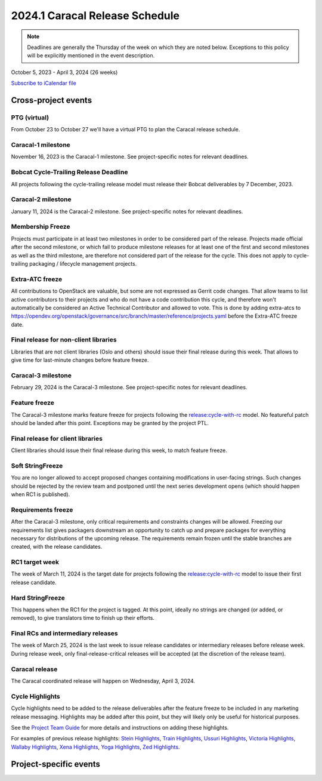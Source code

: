 ================================
2024.1 Caracal Release Schedule
================================

.. note::

   Deadlines are generally the Thursday of the week on which they are noted
   below. Exceptions to this policy will be explicitly mentioned in the event
   description.

October 5, 2023 - April 3, 2024 (26 weeks)

.. datatemplate::
   :source: schedule.yaml
   :template: schedule_table.tmpl

.. ics::
   :source: schedule.yaml
   :name: Caracal

`Subscribe to iCalendar file <schedule.ics>`_

Cross-project events
====================

.. _c-vptg:

PTG (virtual)
-------------

From October 23 to October 27 we'll have a virtual PTG to plan the Caracal
release schedule.

.. _c-1:

Caracal-1 milestone
-------------------

November 16, 2023 is the Caracal-1 milestone. See project-specific notes
for relevant deadlines.

.. _c-cycle-trail:

Bobcat Cycle-Trailing Release Deadline
--------------------------------------

All projects following the cycle-trailing release model must release
their Bobcat deliverables by 7 December, 2023.

.. _c-2:

Caracal-2 milestone
-------------------

January 11, 2024 is the Caracal-2 milestone. See project-specific notes
for relevant deadlines.

.. _c-mf:

Membership Freeze
-----------------

Projects must participate in at least two milestones in order to be considered
part of the release. Projects made official after the second milestone, or
which fail to produce milestone releases for at least one of the first and
second milestones as well as the third milestone, are therefore not considered
part of the release for the cycle. This does not apply to cycle-trailing
packaging / lifecycle management projects.

.. _c-extra-atcs:

Extra-ATC freeze
----------------

All contributions to OpenStack are valuable, but some are not expressed as
Gerrit code changes. That allow teams to list active contributors to their
projects and who do not have a code contribution this cycle, and therefore won't
automatically be considered an Active Technical Contributor and allowed
to vote. This is done by adding extra-atcs to
https://opendev.org/openstack/governance/src/branch/master/reference/projects.yaml
before the Extra-ATC freeze date.

.. _c-final-lib:

Final release for non-client libraries
--------------------------------------

Libraries that are not client libraries (Oslo and others) should issue their
final release during this week. That allows to give time for last-minute
changes before feature freeze.

.. _c-3:

Caracal-3 milestone
-------------------

February 29, 2024 is the Caracal-3 milestone. See project-specific notes
for relevant deadlines.

.. _c-ff:

Feature freeze
--------------

The Caracal-3 milestone marks feature freeze for projects following the
`release:cycle-with-rc`_ model. No featureful patch should be landed
after this point. Exceptions may be granted by the project PTL.

.. _release:cycle-with-rc: https://releases.openstack.org/reference/release_models.html#cycle-with-rc

.. _c-final-clientlib:

Final release for client libraries
----------------------------------

Client libraries should issue their final release during this week, to match
feature freeze.

.. _c-soft-sf:

Soft StringFreeze
-----------------

You are no longer allowed to accept proposed changes containing modifications
in user-facing strings. Such changes should be rejected by the review team and
postponed until the next series development opens (which should happen when RC1
is published).

.. _c-rf:

Requirements freeze
-------------------

After the Caracal-3 milestone, only critical requirements and constraints
changes will be allowed. Freezing our requirements list gives packagers
downstream an opportunity to catch up and prepare packages for everything
necessary for distributions of the upcoming release. The requirements remain
frozen until the stable branches are created, with the release candidates.

.. _c-rc1:

RC1 target week
---------------

The week of March 11, 2024 is the target date for projects following the
`release:cycle-with-rc`_ model to issue their first release candidate.

.. _c-hard-sf:

Hard StringFreeze
-----------------

This happens when the RC1 for the project is tagged. At this point, ideally
no strings are changed (or added, or removed), to give translators time to
finish up their efforts.

.. _c-finalrc:

Final RCs and intermediary releases
-----------------------------------

The week of March 25, 2024 is the last week to issue release
candidates or intermediary releases before release week. During release week,
only final-release-critical releases will be accepted (at the discretion of
the release team).

.. _c-final:

Caracal release
---------------

The Caracal coordinated release will happen on Wednesday, April 3, 2024.

.. _c-cycle-highlights:

Cycle Highlights
----------------

Cycle highlights need to be added to the release deliverables after the
feature freeze to be included in any marketing release messaging.
Highlights may be added after this point, but they will likely only be
useful for historical purposes.

See the `Project Team Guide`_ for more details and instructions on adding
these highlights.

For examples of previous release highlights:
`Stein Highlights <https://releases.openstack.org/stein/highlights.html>`_,
`Train Highlights <https://releases.openstack.org/train/highlights.html>`_,
`Ussuri Highlights <https://releases.openstack.org/ussuri/highlights.html>`_,
`Victoria Highlights <https://releases.openstack.org/victoria/highlights.html>`_,
`Wallaby Highlights <https://releases.openstack.org/wallaby/highlights.html>`_,
`Xena Highlights <https://releases.openstack.org/xena/highlights.html>`_,
`Yoga Highlights <https://releases.openstack.org/yoga/highlights.html>`_,
`Zed Highlights <https://releases.openstack.org/zed/highlights.html>`_.

.. _Project Team Guide: https://docs.openstack.org/project-team-guide/release-management.html#cycle-highlights


Project-specific events
=======================

